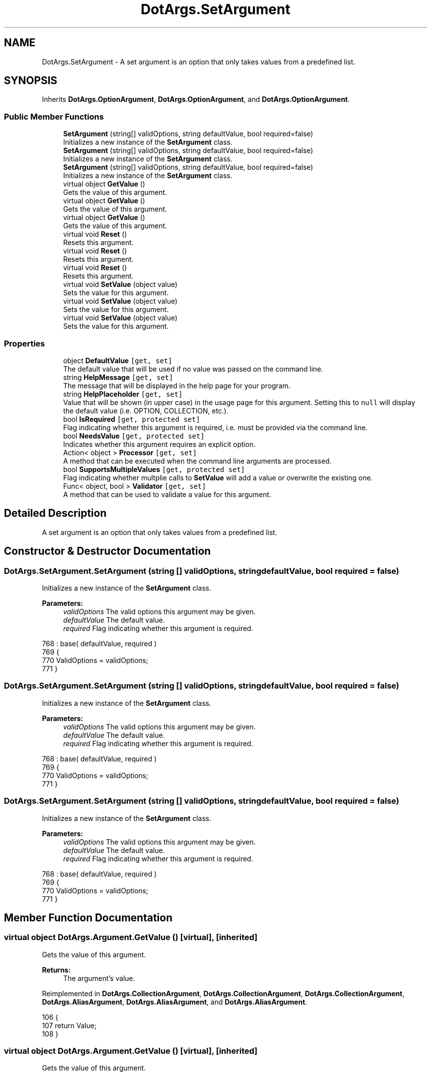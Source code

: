 .TH "DotArgs.SetArgument" 3 "Sun May 28 2017" "Version 0.6.2" "virtualSoC" \" -*- nroff -*-
.ad l
.nh
.SH NAME
DotArgs.SetArgument \- A set argument is an option that only takes values from a predefined list\&. 

.SH SYNOPSIS
.br
.PP
.PP
Inherits \fBDotArgs\&.OptionArgument\fP, \fBDotArgs\&.OptionArgument\fP, and \fBDotArgs\&.OptionArgument\fP\&.
.SS "Public Member Functions"

.in +1c
.ti -1c
.RI "\fBSetArgument\fP (string[] validOptions, string defaultValue, bool required=false)"
.br
.RI "Initializes a new instance of the \fBSetArgument\fP class\&."
.ti -1c
.RI "\fBSetArgument\fP (string[] validOptions, string defaultValue, bool required=false)"
.br
.RI "Initializes a new instance of the \fBSetArgument\fP class\&."
.ti -1c
.RI "\fBSetArgument\fP (string[] validOptions, string defaultValue, bool required=false)"
.br
.RI "Initializes a new instance of the \fBSetArgument\fP class\&."
.ti -1c
.RI "virtual object \fBGetValue\fP ()"
.br
.RI "Gets the value of this argument\&."
.ti -1c
.RI "virtual object \fBGetValue\fP ()"
.br
.RI "Gets the value of this argument\&."
.ti -1c
.RI "virtual object \fBGetValue\fP ()"
.br
.RI "Gets the value of this argument\&."
.ti -1c
.RI "virtual void \fBReset\fP ()"
.br
.RI "Resets this argument\&."
.ti -1c
.RI "virtual void \fBReset\fP ()"
.br
.RI "Resets this argument\&."
.ti -1c
.RI "virtual void \fBReset\fP ()"
.br
.RI "Resets this argument\&."
.ti -1c
.RI "virtual void \fBSetValue\fP (object value)"
.br
.RI "Sets the value for this argument\&."
.ti -1c
.RI "virtual void \fBSetValue\fP (object value)"
.br
.RI "Sets the value for this argument\&."
.ti -1c
.RI "virtual void \fBSetValue\fP (object value)"
.br
.RI "Sets the value for this argument\&."
.in -1c
.SS "Properties"

.in +1c
.ti -1c
.RI "object \fBDefaultValue\fP\fC [get, set]\fP"
.br
.RI "The default value that will be used if no value was passed on the command line\&. "
.ti -1c
.RI "string \fBHelpMessage\fP\fC [get, set]\fP"
.br
.RI "The message that will be displayed in the help page for your program\&."
.ti -1c
.RI "string \fBHelpPlaceholder\fP\fC [get, set]\fP"
.br
.RI "Value that will be shown (in upper case) in the usage page for this argument\&. Setting this to \fCnull\fP will display the default value (i\&.e\&. OPTION, COLLECTION, etc\&.)\&. "
.ti -1c
.RI "bool \fBIsRequired\fP\fC [get, protected set]\fP"
.br
.RI "Flag indicating whether this argument is required, i\&.e\&. must be provided via the command line\&. "
.ti -1c
.RI "bool \fBNeedsValue\fP\fC [get, protected set]\fP"
.br
.RI "Indicates whether this argument requires an explicit option\&."
.ti -1c
.RI "Action< object > \fBProcessor\fP\fC [get, set]\fP"
.br
.RI "A method that can be executed when the command line arguments are processed\&."
.ti -1c
.RI "bool \fBSupportsMultipleValues\fP\fC [get, protected set]\fP"
.br
.RI "Flag indicating whether multplie calls to \fBSetValue\fP will add a value or overwrite the existing one\&. "
.ti -1c
.RI "Func< object, bool > \fBValidator\fP\fC [get, set]\fP"
.br
.RI "A method that can be used to validate a value for this argument\&."
.in -1c
.SH "Detailed Description"
.PP 
A set argument is an option that only takes values from a predefined list\&.


.SH "Constructor & Destructor Documentation"
.PP 
.SS "DotArgs\&.SetArgument\&.SetArgument (string [] validOptions, string defaultValue, bool required = \fCfalse\fP)"

.PP
Initializes a new instance of the \fBSetArgument\fP class\&.
.PP
\fBParameters:\fP
.RS 4
\fIvalidOptions\fP The valid options this argument may be given\&.
.br
\fIdefaultValue\fP The default value\&.
.br
\fIrequired\fP Flag indicating whether this argument is required\&.
.RE
.PP

.PP
.nf
768             : base( defaultValue, required )
769         {
770             ValidOptions = validOptions;
771         }
.fi
.SS "DotArgs\&.SetArgument\&.SetArgument (string [] validOptions, string defaultValue, bool required = \fCfalse\fP)"

.PP
Initializes a new instance of the \fBSetArgument\fP class\&.
.PP
\fBParameters:\fP
.RS 4
\fIvalidOptions\fP The valid options this argument may be given\&.
.br
\fIdefaultValue\fP The default value\&.
.br
\fIrequired\fP Flag indicating whether this argument is required\&.
.RE
.PP

.PP
.nf
768             : base( defaultValue, required )
769         {
770             ValidOptions = validOptions;
771         }
.fi
.SS "DotArgs\&.SetArgument\&.SetArgument (string [] validOptions, string defaultValue, bool required = \fCfalse\fP)"

.PP
Initializes a new instance of the \fBSetArgument\fP class\&.
.PP
\fBParameters:\fP
.RS 4
\fIvalidOptions\fP The valid options this argument may be given\&.
.br
\fIdefaultValue\fP The default value\&.
.br
\fIrequired\fP Flag indicating whether this argument is required\&.
.RE
.PP

.PP
.nf
768             : base( defaultValue, required )
769         {
770             ValidOptions = validOptions;
771         }
.fi
.SH "Member Function Documentation"
.PP 
.SS "virtual object DotArgs\&.Argument\&.GetValue ()\fC [virtual]\fP, \fC [inherited]\fP"

.PP
Gets the value of this argument\&.
.PP
\fBReturns:\fP
.RS 4
The argument's value\&.
.RE
.PP

.PP
Reimplemented in \fBDotArgs\&.CollectionArgument\fP, \fBDotArgs\&.CollectionArgument\fP, \fBDotArgs\&.CollectionArgument\fP, \fBDotArgs\&.AliasArgument\fP, \fBDotArgs\&.AliasArgument\fP, and \fBDotArgs\&.AliasArgument\fP\&.
.PP
.nf
106         {
107             return Value;
108         }
.fi
.SS "virtual object DotArgs\&.Argument\&.GetValue ()\fC [virtual]\fP, \fC [inherited]\fP"

.PP
Gets the value of this argument\&.
.PP
\fBReturns:\fP
.RS 4
The argument's value\&.
.RE
.PP

.PP
Reimplemented in \fBDotArgs\&.CollectionArgument\fP, \fBDotArgs\&.CollectionArgument\fP, \fBDotArgs\&.CollectionArgument\fP, \fBDotArgs\&.AliasArgument\fP, \fBDotArgs\&.AliasArgument\fP, and \fBDotArgs\&.AliasArgument\fP\&.
.PP
.nf
106         {
107             return Value;
108         }
.fi
.SS "virtual object DotArgs\&.Argument\&.GetValue ()\fC [virtual]\fP, \fC [inherited]\fP"

.PP
Gets the value of this argument\&.
.PP
\fBReturns:\fP
.RS 4
The argument's value\&.
.RE
.PP

.PP
Reimplemented in \fBDotArgs\&.CollectionArgument\fP, \fBDotArgs\&.CollectionArgument\fP, \fBDotArgs\&.CollectionArgument\fP, \fBDotArgs\&.AliasArgument\fP, \fBDotArgs\&.AliasArgument\fP, and \fBDotArgs\&.AliasArgument\fP\&.
.PP
.nf
106         {
107             return Value;
108         }
.fi
.SS "virtual void DotArgs\&.Argument\&.Reset ()\fC [virtual]\fP, \fC [inherited]\fP"

.PP
Resets this argument\&.
.PP
Reimplemented in \fBDotArgs\&.CollectionArgument\fP, \fBDotArgs\&.CollectionArgument\fP, and \fBDotArgs\&.CollectionArgument\fP\&.
.PP
.nf
112         {
113             Value = DefaultValue;
114         }
.fi
.SS "virtual void DotArgs\&.Argument\&.Reset ()\fC [virtual]\fP, \fC [inherited]\fP"

.PP
Resets this argument\&.
.PP
Reimplemented in \fBDotArgs\&.CollectionArgument\fP, \fBDotArgs\&.CollectionArgument\fP, and \fBDotArgs\&.CollectionArgument\fP\&.
.PP
.nf
112         {
113             Value = DefaultValue;
114         }
.fi
.SS "virtual void DotArgs\&.Argument\&.Reset ()\fC [virtual]\fP, \fC [inherited]\fP"

.PP
Resets this argument\&.
.PP
Reimplemented in \fBDotArgs\&.CollectionArgument\fP, \fBDotArgs\&.CollectionArgument\fP, and \fBDotArgs\&.CollectionArgument\fP\&.
.PP
.nf
112         {
113             Value = DefaultValue;
114         }
.fi
.SS "virtual void DotArgs\&.Argument\&.SetValue (object value)\fC [virtual]\fP, \fC [inherited]\fP"

.PP
Sets the value for this argument\&.
.PP
\fBParameters:\fP
.RS 4
\fIvalue\fP The value to set\&.
.RE
.PP

.PP
Reimplemented in \fBDotArgs\&.CollectionArgument\fP, \fBDotArgs\&.CollectionArgument\fP, \fBDotArgs\&.CollectionArgument\fP, \fBDotArgs\&.AliasArgument\fP, \fBDotArgs\&.AliasArgument\fP, and \fBDotArgs\&.AliasArgument\fP\&.
.PP
.nf
119         {
120             Value = value;
121         }
.fi
.SS "virtual void DotArgs\&.Argument\&.SetValue (object value)\fC [virtual]\fP, \fC [inherited]\fP"

.PP
Sets the value for this argument\&.
.PP
\fBParameters:\fP
.RS 4
\fIvalue\fP The value to set\&.
.RE
.PP

.PP
Reimplemented in \fBDotArgs\&.CollectionArgument\fP, \fBDotArgs\&.CollectionArgument\fP, \fBDotArgs\&.CollectionArgument\fP, \fBDotArgs\&.AliasArgument\fP, \fBDotArgs\&.AliasArgument\fP, and \fBDotArgs\&.AliasArgument\fP\&.
.PP
.nf
119         {
120             Value = value;
121         }
.fi
.SS "virtual void DotArgs\&.Argument\&.SetValue (object value)\fC [virtual]\fP, \fC [inherited]\fP"

.PP
Sets the value for this argument\&.
.PP
\fBParameters:\fP
.RS 4
\fIvalue\fP The value to set\&.
.RE
.PP

.PP
Reimplemented in \fBDotArgs\&.CollectionArgument\fP, \fBDotArgs\&.CollectionArgument\fP, \fBDotArgs\&.CollectionArgument\fP, \fBDotArgs\&.AliasArgument\fP, \fBDotArgs\&.AliasArgument\fP, and \fBDotArgs\&.AliasArgument\fP\&.
.PP
.nf
119         {
120             Value = value;
121         }
.fi
.SH "Property Documentation"
.PP 
.SS "object DotArgs\&.Argument\&.DefaultValue\fC [get]\fP, \fC [set]\fP, \fC [inherited]\fP"

.PP
The default value that will be used if no value was passed on the command line\&. Using this when \fBIsRequired\fP is set will have no effect\&.
.SS "string DotArgs\&.Argument\&.HelpMessage\fC [get]\fP, \fC [set]\fP, \fC [inherited]\fP"

.PP
The message that will be displayed in the help page for your program\&.
.SS "string DotArgs\&.Argument\&.HelpPlaceholder\fC [get]\fP, \fC [set]\fP, \fC [inherited]\fP"

.PP
Value that will be shown (in upper case) in the usage page for this argument\&. Setting this to \fCnull\fP will display the default value (i\&.e\&. OPTION, COLLECTION, etc\&.)\&. 
.SS "bool DotArgs\&.Argument\&.IsRequired\fC [get]\fP, \fC [protected set]\fP, \fC [inherited]\fP"

.PP
Flag indicating whether this argument is required, i\&.e\&. must be provided via the command line\&. 
.SS "bool DotArgs\&.Argument\&.NeedsValue\fC [get]\fP, \fC [protected set]\fP, \fC [inherited]\fP"

.PP
Indicates whether this argument requires an explicit option\&.
.SS "Action< object > DotArgs\&.Argument\&.Processor\fC [get]\fP, \fC [set]\fP, \fC [inherited]\fP"

.PP
A method that can be executed when the command line arguments are processed\&.
.SS "bool DotArgs\&.Argument\&.SupportsMultipleValues\fC [get]\fP, \fC [protected set]\fP, \fC [inherited]\fP"

.PP
Flag indicating whether multplie calls to \fBSetValue\fP will add a value or overwrite the existing one\&. 
.SS "Func< object, bool > DotArgs\&.Argument\&.Validator\fC [get]\fP, \fC [set]\fP, \fC [inherited]\fP"

.PP
A method that can be used to validate a value for this argument\&.

.SH "Author"
.PP 
Generated automatically by Doxygen for virtualSoC from the source code\&.
